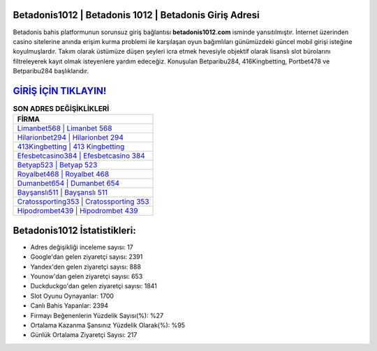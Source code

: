 ﻿Betadonis1012 | Betadonis 1012 | Betadonis Giriş Adresi
===================================

.. image:: images/betadonis-giris.jpg
   :width: 600
   
Betadonis bahis platformunun sorunsuz giriş bağlantısı **betadonis1012.com** isminde yansıtılmıştır. İnternet üzerinden casino sitelerine anında erişim kurma problemi ile karşılaşan oyun bağımlıları günümüzdeki güncel mobil girişi isteğine koyulmuşlardır. Takım olarak üstümüze düşen şeyleri icra etmek hevesiyle objektif olarak lisanslı slot bürolarını filtreleyerek kayıt olmak isteyenlere yardım edeceğiz. Konuşulan Betparibu284, 416Kingbetting, Portbet478 ve Betparibu284 başlıklarıdır.

`GİRİŞ İÇİN TIKLAYIN! <https://uclck.me/gonow>`_
==============

.. list-table:: **SON ADRES DEĞİŞİKLİKLERİ**
   :widths: 100
   :header-rows: 1

   * - FİRMA
   * - `Limanbet568 | Limanbet 568 <limanbet568-limanbet-568-limanbet-giris-adresi.html>`_
   * - `Hilarionbet294 | Hilarionbet 294 <hilarionbet294-hilarionbet-294-hilarionbet-giris-adresi.html>`_
   * - `413Kingbetting | 413 Kingbetting <413kingbetting-413-kingbetting-kingbetting-giris-adresi.html>`_	 
   * - `Efesbetcasino384 | Efesbetcasino 384 <efesbetcasino384-efesbetcasino-384-efesbetcasino-giris-adresi.html>`_	 
   * - `Betyap523 | Betyap 523 <betyap523-betyap-523-betyap-giris-adresi.html>`_ 
   * - `Royalbet468 | Royalbet 468 <royalbet468-royalbet-468-royalbet-giris-adresi.html>`_
   * - `Dumanbet654 | Dumanbet 654 <dumanbet654-dumanbet-654-dumanbet-giris-adresi.html>`_	 
   * - `Bayşanslı511 | Bayşanslı 511 <baysansli511-baysansli-511-baysansli-giris-adresi.html>`_
   * - `Cratossporting353 | Cratossporting 353 <cratossporting353-cratossporting-353-cratossporting-giris-adresi.html>`_
   * - `Hipodrombet439 | Hipodrombet 439 <hipodrombet439-hipodrombet-439-hipodrombet-giris-adresi.html>`_
	 
Betadonis1012 İstatistikleri:
===================================	 
* Adres değişikliği inceleme sayısı: 17
* Google'dan gelen ziyaretçi sayısı: 2391
* Yandex'den gelen ziyaretçi sayısı: 888
* Younow'dan gelen ziyaretçi sayısı: 653
* Duckduckgo'dan gelen ziyaretçi sayısı: 1841
* Slot Oyunu Oynayanlar: 1700
* Canlı Bahis Yapanlar: 2394
* Firmayı Beğenenlerin Yüzdelik Sayısı(%): %27
* Ortalama Kazanma Şansınız Yüzdelik Olarak(%): %95
* Günlük Ortalama Ziyaretçi Sayısı: 217
